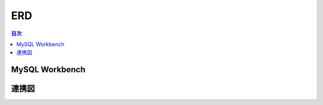 ##########################
 ERD
##########################

.. contents:: 目次
	:local:


*****************************
 MySQL Workbench
*****************************



*****************************
 連携図
*****************************
